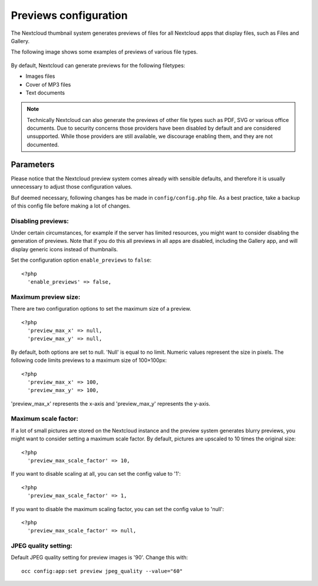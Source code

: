 ======================
Previews configuration
======================

The Nextcloud thumbnail system generates previews of files for all 
Nextcloud apps that display files, such as Files and Gallery.

The following image shows some examples of previews of various file types.

.. figure:: ../images/preview_images.png
   :alt: Thumbnails of various image and audio/video files.

By default, Nextcloud can generate previews for the following filetypes:

* Images files
* Cover of MP3 files
* Text documents

.. note:: Technically Nextcloud can also generate the previews
          of other file types such as PDF, SVG or various office documents.
          Due to security concerns those providers have been disabled by
          default and are considered unsupported.
          While those providers are still available, we discourage enabling 
          them, and they are not documented.

Parameters
----------

Please notice that the Nextcloud preview system comes already with sensible 
defaults, and therefore it is usually unnecessary to adjust those configuration 
values. 

Buf deemed necessary, following changes has be made in ``config/config.php`` file. As a best practice, take a backup of this config file before making a lot of changes.

Disabling previews:
^^^^^^^^^^^^^^^^^^^

Under certain circumstances, for example if the server has limited 
resources, you might want to consider disabling the generation of previews. 
Note that if you do this all previews in all apps are disabled, including 
the Gallery app, and will display generic icons instead of 
thumbnails.

Set the configuration option ``enable_previews`` to ``false``:

::

  <?php
    'enable_previews' => false,

Maximum preview size:
^^^^^^^^^^^^^^^^^^^^^

There are two configuration options to set the maximum size of a preview.

::

  <?php
    'preview_max_x' => null,
    'preview_max_y' => null,

By default, both options are set to null. 'Null' is equal to no limit.
Numeric values represent the size in pixels. The following code limits previews
to a maximum size of 100×100px:

::

  <?php
    'preview_max_x' => 100,
    'preview_max_y' => 100,

'preview_max_x' represents the x-axis and 'preview_max_y' represents the y-axis.

Maximum scale factor:
^^^^^^^^^^^^^^^^^^^^^

If a lot of small pictures are stored on the Nextcloud instance and the preview 
system generates blurry previews, you might want to consider setting a maximum 
scale factor. By default, pictures are upscaled to 10 times the original size:

::

  <?php
    'preview_max_scale_factor' => 10,

If you want to disable scaling at all, you can set the config value to '1':

::

  <?php
    'preview_max_scale_factor' => 1,

If you want to disable the maximum scaling factor, you can set the config value 
to 'null':

::

  <?php
    'preview_max_scale_factor' => null,

JPEG quality setting:
^^^^^^^^^^^^^^^^^^^^^

Default JPEG quality setting for preview images is '90'. Change this with:

:: 

  occ config:app:set preview jpeg_quality --value="60"
